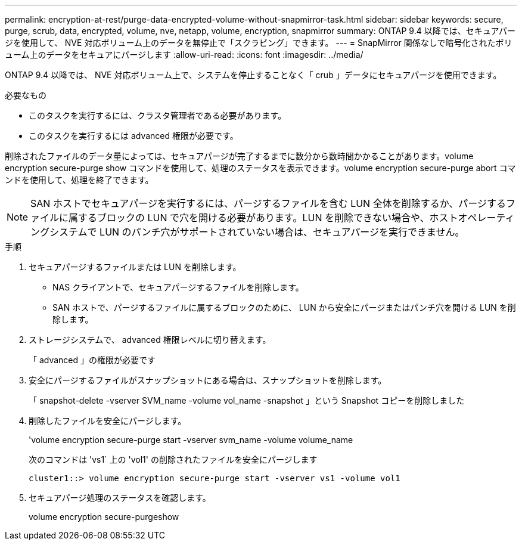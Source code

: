 ---
permalink: encryption-at-rest/purge-data-encrypted-volume-without-snapmirror-task.html 
sidebar: sidebar 
keywords: secure, purge, scrub, data, encrypted, volume, nve, netapp, volume, encryption, snapmirror 
summary: ONTAP 9.4 以降では、セキュアパージを使用して、 NVE 対応ボリューム上のデータを無停止で「スクラビング」できます。 
---
= SnapMirror 関係なしで暗号化されたボリューム上のデータをセキュアにパージします
:allow-uri-read: 
:icons: font
:imagesdir: ../media/


[role="lead"]
ONTAP 9.4 以降では、 NVE 対応ボリューム上で、システムを停止することなく「 crub 」データにセキュアパージを使用できます。

.必要なもの
* このタスクを実行するには、クラスタ管理者である必要があります。
* このタスクを実行するには advanced 権限が必要です。


削除されたファイルのデータ量によっては、セキュアパージが完了するまでに数分から数時間かかることがあります。volume encryption secure-purge show コマンドを使用して、処理のステータスを表示できます。volume encryption secure-purge abort コマンドを使用して、処理を終了できます。

[NOTE]
====
SAN ホストでセキュアパージを実行するには、パージするファイルを含む LUN 全体を削除するか、パージするファイルに属するブロックの LUN で穴を開ける必要があります。LUN を削除できない場合や、ホストオペレーティングシステムで LUN のパンチ穴がサポートされていない場合は、セキュアパージを実行できません。

====
.手順
. セキュアパージするファイルまたは LUN を削除します。
+
** NAS クライアントで、セキュアパージするファイルを削除します。
** SAN ホストで、パージするファイルに属するブロックのために、 LUN から安全にパージまたはパンチ穴を開ける LUN を削除します。


. ストレージシステムで、 advanced 権限レベルに切り替えます。
+
「 advanced 」の権限が必要です

. 安全にパージするファイルがスナップショットにある場合は、スナップショットを削除します。
+
「 snapshot-delete -vserver SVM_name -volume vol_name -snapshot 」という Snapshot コピーを削除しました

. 削除したファイルを安全にパージします。
+
'volume encryption secure-purge start -vserver svm_name -volume volume_name

+
次のコマンドは 'vs1` 上の 'vol1' の削除されたファイルを安全にパージします

+
[listing]
----
cluster1::> volume encryption secure-purge start -vserver vs1 -volume vol1
----
. セキュアパージ処理のステータスを確認します。
+
volume encryption secure-purgeshow


